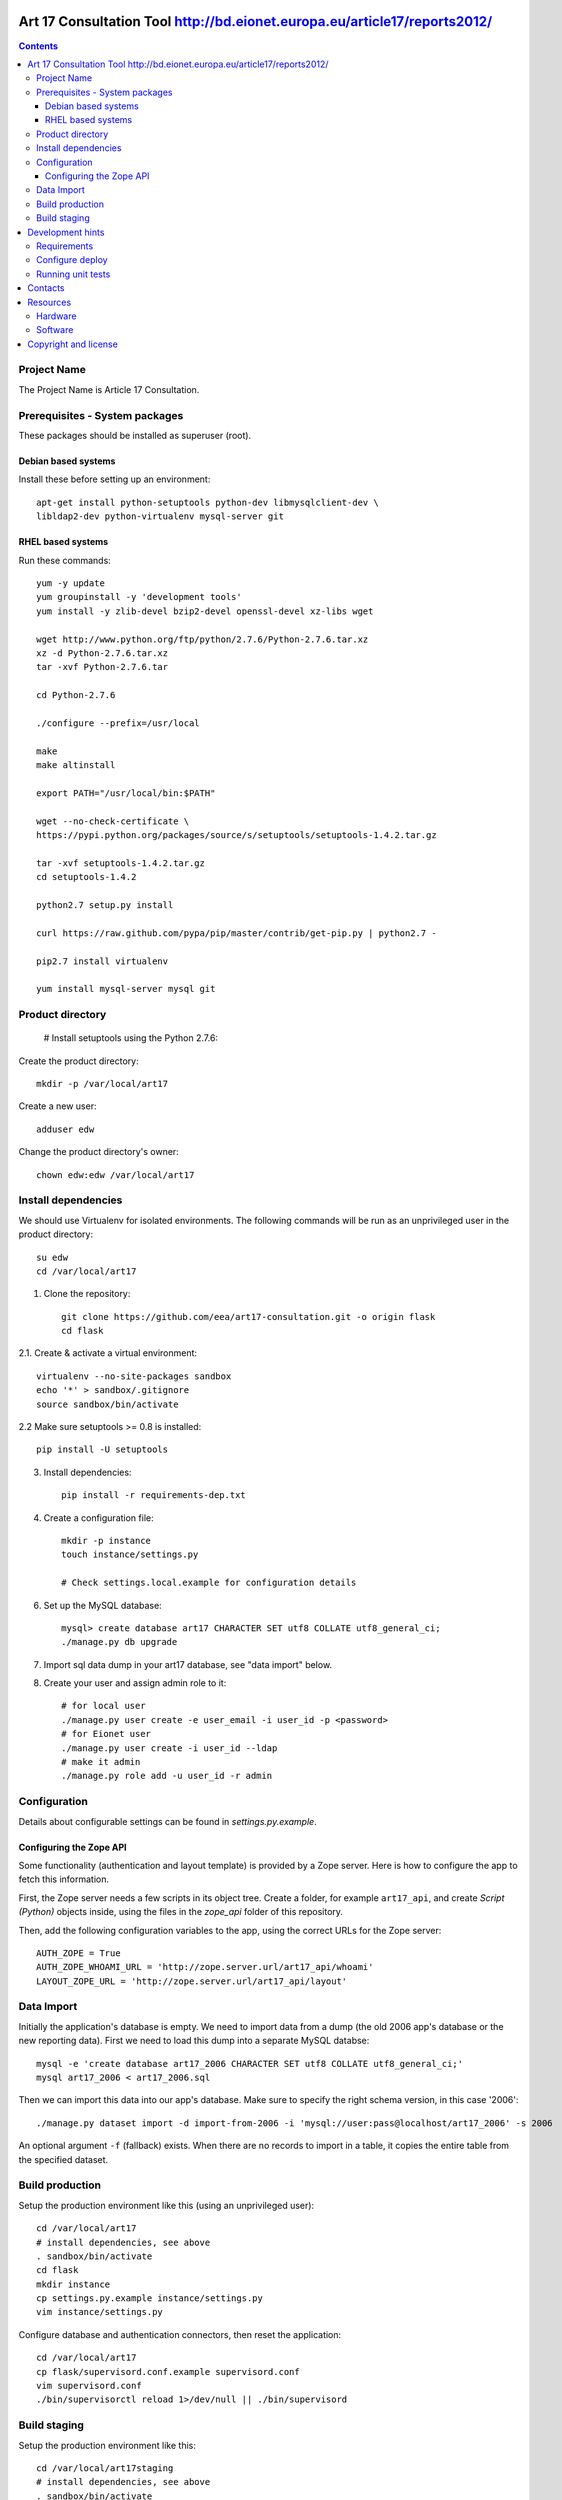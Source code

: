 Art 17 Consultation Tool http://bd.eionet.europa.eu/article17/reports2012/
==========================================================================

.. contents ::

Project Name
------------
The Project Name is Article 17 Consultation.

Prerequisites - System packages
-------------------------------

These packages should be installed as superuser (root).

Debian based systems
~~~~~~~~~~~~~~~~~~~~
Install these before setting up an environment::

    apt-get install python-setuptools python-dev libmysqlclient-dev \
    libldap2-dev python-virtualenv mysql-server git


RHEL based systems
~~~~~~~~~~~~~~~~~~

Run these commands::

    yum -y update
    yum groupinstall -y 'development tools'
    yum install -y zlib-devel bzip2-devel openssl-devel xz-libs wget

    wget http://www.python.org/ftp/python/2.7.6/Python-2.7.6.tar.xz
    xz -d Python-2.7.6.tar.xz
    tar -xvf Python-2.7.6.tar

    cd Python-2.7.6

    ./configure --prefix=/usr/local

    make
    make altinstall

    export PATH="/usr/local/bin:$PATH"

    wget --no-check-certificate \
    https://pypi.python.org/packages/source/s/setuptools/setuptools-1.4.2.tar.gz

    tar -xvf setuptools-1.4.2.tar.gz
    cd setuptools-1.4.2

    python2.7 setup.py install

    curl https://raw.github.com/pypa/pip/master/contrib/get-pip.py | python2.7 -

    pip2.7 install virtualenv

    yum install mysql-server mysql git


Product directory
-----------------

    # Install setuptools using the Python 2.7.6:
Create the product directory::

    mkdir -p /var/local/art17


Create a new user::

    adduser edw

Change the product directory's owner::

    chown edw:edw /var/local/art17



Install dependencies
--------------------
We should use Virtualenv for isolated environments. The following commands will
be run as an unprivileged user in the product directory::

    su edw
    cd /var/local/art17

1. Clone the repository::

    git clone https://github.com/eea/art17-consultation.git -o origin flask
    cd flask

2.1. Create & activate a virtual environment::

    virtualenv --no-site-packages sandbox
    echo '*' > sandbox/.gitignore
    source sandbox/bin/activate

2.2 Make sure setuptools >= 0.8 is installed::

    pip install -U setuptools

3. Install dependencies::

    pip install -r requirements-dep.txt

4. Create a configuration file::

    mkdir -p instance
    touch instance/settings.py

    # Check settings.local.example for configuration details

6. Set up the MySQL database::

    mysql> create database art17 CHARACTER SET utf8 COLLATE utf8_general_ci;
    ./manage.py db upgrade

7. Import sql data dump in your art17 database, see "data import" below.

8. Create your user and assign admin role to it::

    # for local user
    ./manage.py user create -e user_email -i user_id -p <password>
    # for Eionet user
    ./manage.py user create -i user_id --ldap
    # make it admin
    ./manage.py role add -u user_id -r admin


Configuration
-------------
Details about configurable settings can be found in `settings.py.example`.

Configuring the Zope API
~~~~~~~~~~~~~~~~~~~~~~~~
Some functionality (authentication and layout template) is provided by a
Zope server. Here is how to configure the app to fetch this information.

First, the Zope server needs a few scripts in its object tree. Create a
folder, for example ``art17_api``, and create `Script (Python)` objects
inside, using the files in the `zope_api` folder of this repository.

Then, add the following configuration variables to the app, using the
correct URLs for the Zope server::

    AUTH_ZOPE = True
    AUTH_ZOPE_WHOAMI_URL = 'http://zope.server.url/art17_api/whoami'
    LAYOUT_ZOPE_URL = 'http://zope.server.url/art17_api/layout'


Data Import
-----------
Initially the application's database is empty. We need to import data
from a dump (the old 2006 app's database or the new reporting data).
First we need to load this dump into a separate MySQL databse::

    mysql -e 'create database art17_2006 CHARACTER SET utf8 COLLATE utf8_general_ci;'
    mysql art17_2006 < art17_2006.sql

Then we can import this data into our app's database. Make sure to
specify the right schema version, in this case '2006'::

    ./manage.py dataset import -d import-from-2006 -i 'mysql://user:pass@localhost/art17_2006' -s 2006

An optional argument ``-f`` (fallback) exists. When there are no records to import
in a table, it copies the entire table from the specified dataset.

Build production
----------------

Setup the production environment like this (using an unprivileged user)::

    cd /var/local/art17
    # install dependencies, see above
    . sandbox/bin/activate
    cd flask
    mkdir instance
    cp settings.py.example instance/settings.py
    vim instance/settings.py

Configure database and authentication connectors, then reset the application::

    cd /var/local/art17
    cp flask/supervisord.conf.example supervisord.conf
    vim supervisord.conf
    ./bin/supervisorctl reload 1>/dev/null || ./bin/supervisord


Build staging
-------------

Setup the production environment like this::

    cd /var/local/art17staging
    # install dependencies, see above
    . sandbox/bin/activate
    cd flask
    mkdir instance
    cp settings.py.example instance/settings.py
    vim instance/settings.py

Configure database and authentication connectors, then reset the application::

    cd /var/local/art17staging
    cp flask/supervisord.conf.example supervisord.conf
    vim supervisord.conf
    ./bin/supervisorctl reload 1>/dev/null || ./bin/supervisord


Development hints
=================

Requirements
------------

User ``requirements-dev.txt`` instead of ``requirements-dep.text``::

    pip install -r requirements-dev.txt


Configure deploy
----------------

- copy ``fabfile/env.ini.example`` to ``fabfile/env.ini``
- configure staging and production settings
- run ``fab staging deploy`` or ``fab production deploy``


Running unit tests
------------------

Simply run ``py.test testsuite``, it will find and run the tests. For a
bit of speedup you can install ``pytest-xdist`` and run tests in
parallel, ``py.test testsuite -n 4``.


Contacts
========

The project owner is Søren Roug (soren.roug at eaa.europa.eu)

Other people involved in this project are:

* Cornel Nițu (cornel.nitu at eaudeweb.ro)
* Alex Eftimie (alex.eftimie at eaudeweb.ro)

Resources
=========

Hardware
--------
Minimum requirements:
 * 2048MB RAM
 * 2 CPU 1.8GHz or faster
 * 4GB hard disk space

Recommended:
 * 4096MB RAM
 * 4 CPU 2.4GHz or faster
 * 8GB hard disk space


Software
--------
Any recent Linux version.
apache2, local MySQL server


Copyright and license
=====================

This project is free software; you can redistribute it and/or modify it under
the terms of the EUPL v1.1.

More details under `LICENSE.txt`_.

.. _`LICENSE.txt`: https://github.com/eea/art17-consultation/blob/master/LICENSE.txt
